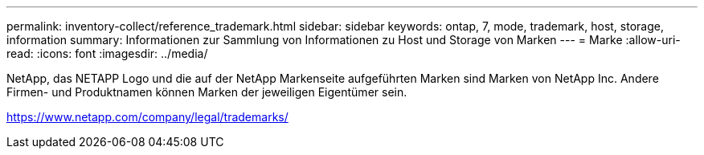 ---
permalink: inventory-collect/reference_trademark.html 
sidebar: sidebar 
keywords: ontap, 7, mode, trademark, host, storage, information 
summary: Informationen zur Sammlung von Informationen zu Host und Storage von Marken 
---
= Marke
:allow-uri-read: 
:icons: font
:imagesdir: ../media/


NetApp, das NETAPP Logo und die auf der NetApp Markenseite aufgeführten Marken sind Marken von NetApp Inc. Andere Firmen- und Produktnamen können Marken der jeweiligen Eigentümer sein.

https://www.netapp.com/company/legal/trademarks/[]
